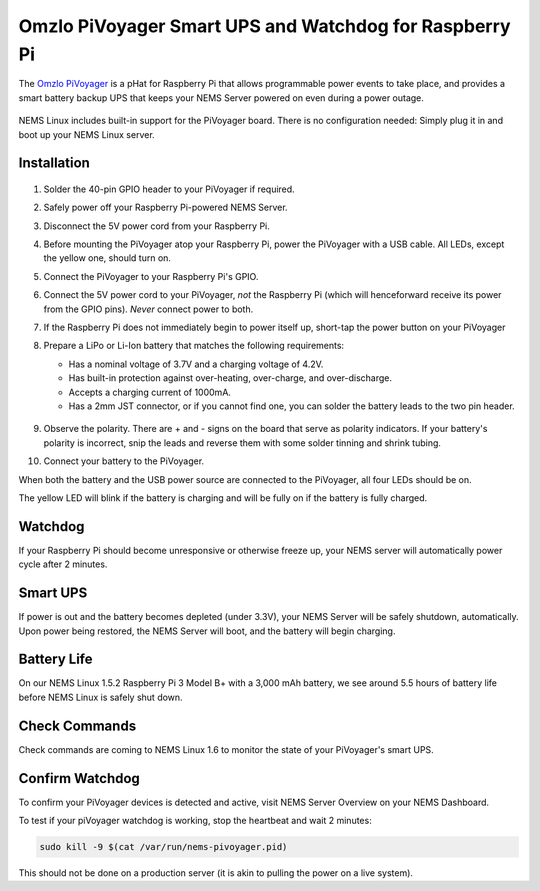 Omzlo PiVoyager Smart UPS and Watchdog for Raspberry Pi
=======================================================

The `Omzlo PiVoyager <https://cat5.tv/pivoyager>`__ is a pHat for
Raspberry Pi that allows programmable power events to take place, and
provides a smart battery backup UPS that keeps your NEMS Server powered
on even during a power outage.

.. figure:: ../../img/pivoyager.jpg
  :width: 600
  :align: center
  :alt: PiVoyager image


NEMS Linux includes built-in support for the PiVoyager board. There is
no configuration needed: Simply plug it in and boot up your NEMS Linux
server.

Installation
------------

.. figure:: ../../img/std_pivoyager-pins.001.jpeg
  :width: 600
  :align: center
  :alt: PiVoyager Pin out

1.  Solder the 40-pin GPIO header to your PiVoyager if required.

2.  Safely power off your Raspberry Pi-powered NEMS Server.

3.  Disconnect the 5V power cord from your Raspberry Pi.

4.  Before mounting the PiVoyager atop your Raspberry Pi, power the
    PiVoyager with a USB cable. All LEDs, except the yellow one, should
    turn on.

5.  Connect the PiVoyager to your Raspberry Pi's GPIO.

6.  Connect the 5V power cord to your PiVoyager, *not* the Raspberry Pi
    (which will henceforward receive its power from the GPIO
    pins). *Never* connect power to both.

7.  If the Raspberry Pi does not immediately begin to power itself up,
    short-tap the power button on your PiVoyager

8.  Prepare a LiPo or Li-Ion battery that matches the following
    requirements:

    -  Has a nominal voltage of 3.7V and a charging voltage of 4.2V.
    -  Has built-in protection against over-heating, over-charge, and
       over-discharge.
    -  Accepts a charging current of 1000mA.
    -  Has a 2mm JST connector, or if you cannot find one, you can
       solder the battery leads to the two pin header.

     .. figure:: ../../img/std_pivoyager-conn-bat.jpg
       :width: 100
       :align: center
       :alt: PiVoyager Battery Connector


9.  Observe the polarity. There are + and - signs on the board that
    serve as polarity indicators. If your battery's polarity is
    incorrect, snip the leads and reverse them with some solder tinning
    and shrink tubing.

10. Connect your battery to the PiVoyager.

When both the battery and the USB power source are connected to the
PiVoyager, all four LEDs should be on.

The yellow LED will blink if the battery is charging and will be fully
on if the battery is fully charged.

Watchdog
--------

If your Raspberry Pi should become unresponsive or otherwise freeze up,
your NEMS server will automatically power cycle after 2 minutes.

Smart UPS
---------

If power is out and the battery becomes depleted (under 3.3V), your NEMS
Server will be safely shutdown, automatically. Upon power being
restored, the NEMS Server will boot, and the battery will begin
charging.

Battery Life
------------

On our NEMS Linux 1.5.2 Raspberry Pi 3 Model B+ with a 3,000 mAh
battery, we see around 5.5 hours of battery life before NEMS Linux is
safely shut down.

Check Commands
--------------

Check commands are coming to NEMS Linux 1.6 to monitor the state of your
PiVoyager's smart UPS.

Confirm Watchdog
----------------

To confirm your PiVoyager devices is detected and active, visit NEMS
Server Overview on your NEMS Dashboard.

To test if your piVoyager watchdog is working, stop the heartbeat and
wait 2 minutes:

.. code-block:: console

    sudo kill -9 $(cat /var/run/nems-pivoyager.pid)


This should not be done on a production server (it is akin to pulling
the power on a live system).
